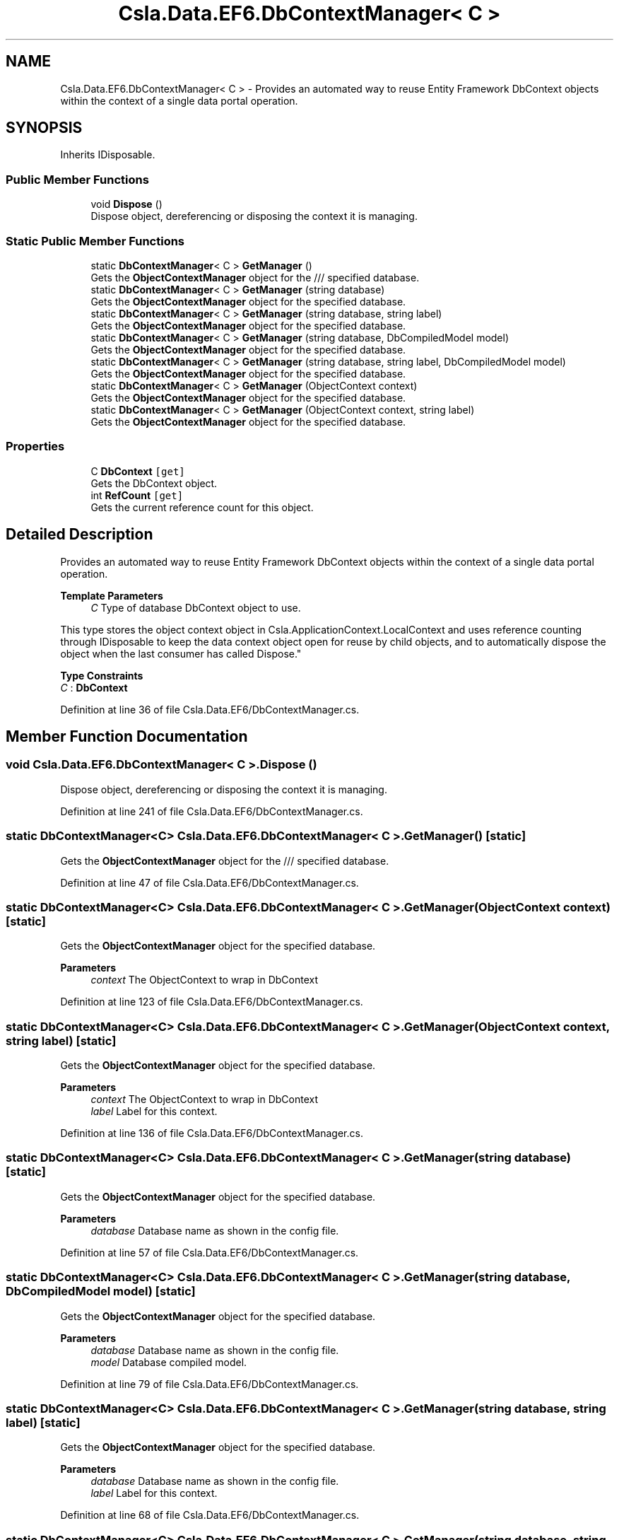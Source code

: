 .TH "Csla.Data.EF6.DbContextManager< C >" 3 "Thu Jul 22 2021" "Version 5.4.2" "CSLA.NET" \" -*- nroff -*-
.ad l
.nh
.SH NAME
Csla.Data.EF6.DbContextManager< C > \- Provides an automated way to reuse Entity Framework DbContext objects within the context of a single data portal operation\&.  

.SH SYNOPSIS
.br
.PP
.PP
Inherits IDisposable\&.
.SS "Public Member Functions"

.in +1c
.ti -1c
.RI "void \fBDispose\fP ()"
.br
.RI "Dispose object, dereferencing or disposing the context it is managing\&. "
.in -1c
.SS "Static Public Member Functions"

.in +1c
.ti -1c
.RI "static \fBDbContextManager\fP< C > \fBGetManager\fP ()"
.br
.RI "Gets the \fBObjectContextManager\fP object for the /// specified database\&. "
.ti -1c
.RI "static \fBDbContextManager\fP< C > \fBGetManager\fP (string database)"
.br
.RI "Gets the \fBObjectContextManager\fP object for the specified database\&. "
.ti -1c
.RI "static \fBDbContextManager\fP< C > \fBGetManager\fP (string database, string label)"
.br
.RI "Gets the \fBObjectContextManager\fP object for the specified database\&. "
.ti -1c
.RI "static \fBDbContextManager\fP< C > \fBGetManager\fP (string database, DbCompiledModel model)"
.br
.RI "Gets the \fBObjectContextManager\fP object for the specified database\&. "
.ti -1c
.RI "static \fBDbContextManager\fP< C > \fBGetManager\fP (string database, string label, DbCompiledModel model)"
.br
.RI "Gets the \fBObjectContextManager\fP object for the specified database\&. "
.ti -1c
.RI "static \fBDbContextManager\fP< C > \fBGetManager\fP (ObjectContext context)"
.br
.RI "Gets the \fBObjectContextManager\fP object for the specified database\&. "
.ti -1c
.RI "static \fBDbContextManager\fP< C > \fBGetManager\fP (ObjectContext context, string label)"
.br
.RI "Gets the \fBObjectContextManager\fP object for the specified database\&. "
.in -1c
.SS "Properties"

.in +1c
.ti -1c
.RI "C \fBDbContext\fP\fC [get]\fP"
.br
.RI "Gets the DbContext object\&. "
.ti -1c
.RI "int \fBRefCount\fP\fC [get]\fP"
.br
.RI "Gets the current reference count for this object\&. "
.in -1c
.SH "Detailed Description"
.PP 
Provides an automated way to reuse Entity Framework DbContext objects within the context of a single data portal operation\&. 


.PP
\fBTemplate Parameters\fP
.RS 4
\fIC\fP Type of database DbContext object to use\&. 
.RE
.PP
.PP
This type stores the object context object in Csla\&.ApplicationContext\&.LocalContext and uses reference counting through IDisposable to keep the data context object open for reuse by child objects, and to automatically dispose the object when the last consumer has called Dispose\&." 
.PP
\fBType Constraints\fP
.TP
\fIC\fP : \fI\fBDbContext\fP\fP
.PP
Definition at line 36 of file Csla\&.Data\&.EF6/DbContextManager\&.cs\&.
.SH "Member Function Documentation"
.PP 
.SS "void \fBCsla\&.Data\&.EF6\&.DbContextManager\fP< C >\&.Dispose ()"

.PP
Dispose object, dereferencing or disposing the context it is managing\&. 
.PP
Definition at line 241 of file Csla\&.Data\&.EF6/DbContextManager\&.cs\&.
.SS "static \fBDbContextManager\fP<C> \fBCsla\&.Data\&.EF6\&.DbContextManager\fP< C >\&.GetManager ()\fC [static]\fP"

.PP
Gets the \fBObjectContextManager\fP object for the /// specified database\&. 
.PP
Definition at line 47 of file Csla\&.Data\&.EF6/DbContextManager\&.cs\&.
.SS "static \fBDbContextManager\fP<C> \fBCsla\&.Data\&.EF6\&.DbContextManager\fP< C >\&.GetManager (ObjectContext context)\fC [static]\fP"

.PP
Gets the \fBObjectContextManager\fP object for the specified database\&. 
.PP
\fBParameters\fP
.RS 4
\fIcontext\fP The ObjectContext to wrap in DbContext 
.RE
.PP

.PP
Definition at line 123 of file Csla\&.Data\&.EF6/DbContextManager\&.cs\&.
.SS "static \fBDbContextManager\fP<C> \fBCsla\&.Data\&.EF6\&.DbContextManager\fP< C >\&.GetManager (ObjectContext context, string label)\fC [static]\fP"

.PP
Gets the \fBObjectContextManager\fP object for the specified database\&. 
.PP
\fBParameters\fP
.RS 4
\fIcontext\fP The ObjectContext to wrap in DbContext 
.br
\fIlabel\fP Label for this context\&.
.RE
.PP

.PP
Definition at line 136 of file Csla\&.Data\&.EF6/DbContextManager\&.cs\&.
.SS "static \fBDbContextManager\fP<C> \fBCsla\&.Data\&.EF6\&.DbContextManager\fP< C >\&.GetManager (string database)\fC [static]\fP"

.PP
Gets the \fBObjectContextManager\fP object for the specified database\&. 
.PP
\fBParameters\fP
.RS 4
\fIdatabase\fP Database name as shown in the config file\&.
.RE
.PP

.PP
Definition at line 57 of file Csla\&.Data\&.EF6/DbContextManager\&.cs\&.
.SS "static \fBDbContextManager\fP<C> \fBCsla\&.Data\&.EF6\&.DbContextManager\fP< C >\&.GetManager (string database, DbCompiledModel model)\fC [static]\fP"

.PP
Gets the \fBObjectContextManager\fP object for the specified database\&. 
.PP
\fBParameters\fP
.RS 4
\fIdatabase\fP Database name as shown in the config file\&.
.br
\fImodel\fP Database compiled model\&.
.RE
.PP

.PP
Definition at line 79 of file Csla\&.Data\&.EF6/DbContextManager\&.cs\&.
.SS "static \fBDbContextManager\fP<C> \fBCsla\&.Data\&.EF6\&.DbContextManager\fP< C >\&.GetManager (string database, string label)\fC [static]\fP"

.PP
Gets the \fBObjectContextManager\fP object for the specified database\&. 
.PP
\fBParameters\fP
.RS 4
\fIdatabase\fP Database name as shown in the config file\&.
.br
\fIlabel\fP Label for this context\&.
.RE
.PP

.PP
Definition at line 68 of file Csla\&.Data\&.EF6/DbContextManager\&.cs\&.
.SS "static \fBDbContextManager\fP<C> \fBCsla\&.Data\&.EF6\&.DbContextManager\fP< C >\&.GetManager (string database, string label, DbCompiledModel model)\fC [static]\fP"

.PP
Gets the \fBObjectContextManager\fP object for the specified database\&. 
.PP
\fBParameters\fP
.RS 4
\fIdatabase\fP The database name or connection string\&. 
.br
\fIlabel\fP Label for this context\&.
.br
\fImodel\fP Database Compiled model\&.
.RE
.PP
\fBReturns\fP
.RS 4
\fBContextManager\fP object for the name\&.
.RE
.PP

.PP
Definition at line 95 of file Csla\&.Data\&.EF6/DbContextManager\&.cs\&.
.SH "Property Documentation"
.PP 
.SS "C \fBCsla\&.Data\&.EF6\&.DbContextManager\fP< C >\&.DbContext\fC [get]\fP"

.PP
Gets the DbContext object\&. 
.PP
Definition at line 191 of file Csla\&.Data\&.EF6/DbContextManager\&.cs\&.
.SS "int \fBCsla\&.Data\&.EF6\&.DbContextManager\fP< C >\&.RefCount\fC [get]\fP"

.PP
Gets the current reference count for this object\&. 
.PP
Definition at line 207 of file Csla\&.Data\&.EF6/DbContextManager\&.cs\&.

.SH "Author"
.PP 
Generated automatically by Doxygen for CSLA\&.NET from the source code\&.

